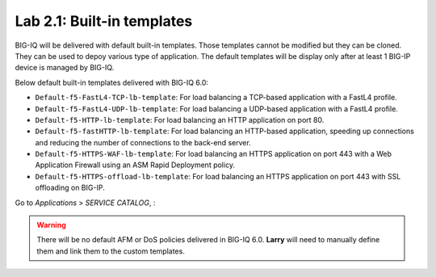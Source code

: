 Lab 2.1: Built-in templates
---------------------------
BIG-IQ will be delivered with default built-in templates. Those templates cannot be modified but they can be cloned.
They can be used to depoy various type of application. The default templates will be display only after at
least 1 BIG-IP device is managed by BIG-IQ.

Below default built-in templates delivered with BIG-IQ 6.0:

- ``Default-f5-FastL4-TCP-lb-template``: For load balancing a TCP-based application with a FastL4 profile.
- ``Default-f5-FastL4-UDP-lb-template``: For load balancing a UDP-based application with a FastL4 profile.
- ``Default-f5-HTTP-lb-template``: For load balancing an HTTP application on port 80.
- ``Default-f5-fastHTTP-lb-template``: For load balancing an HTTP-based application, speeding up connections and reducing the number of connections to the back-end server.
- ``Default-f5-HTTPS-WAF-lb-template``: For load balancing an HTTPS application on port 443 with a Web Application Firewall using an ASM Rapid Deployment policy.
- ``Default-f5-HTTPS-offload-lb-template``: For load balancing an HTTPS application on port 443 with SSL offloading on BIG-IP.

Go to *Applications* > *SERVICE CATALOG*, :

.. image:: ../pictures/module2/img_module2_lab1_1.png
  :align: center

.. warning:: There will be no default AFM or DoS policies delivered in BIG-IQ 6.0. **Larry** will need to manually define them and link them to the custom templates.
